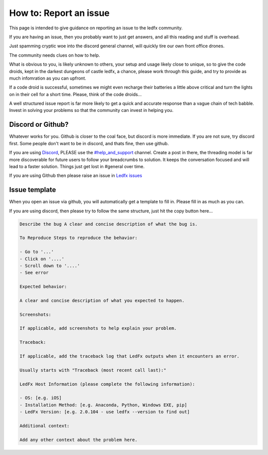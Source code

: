 =======================
How to: Report an issue
=======================

This page is intended to give guidance on reporting an issue to the ledfx community.

If you are having an issue, then you probably want to just get answers, and all this reading and stuff is overhead.

Just spamming cryptic woe into the discord general channel, will quickly tire our own front office drones.

The community needs clues on how to help.

What is obvious to you, is likely unknown to others, your setup and usage likely close to unique, so to give the code droids, kept in the darkest dungeons of castle ledfx, a chance, please work through this guide, and try to provide as much infomration as you can upfront.

If a code droid is successful, sometimes we might even recharge their batteries a little above critical and turn the lights on in their cell for a short time. Please, think of the code droids...

A well structured issue report is far more likely to get a quick and accurate response than a vague chain of tech babble. Invest in solving your problems so that the community can invest in helping you.

.. image:: /_static/howto/report/ledfxdroid.png
   :alt: A ledfx issue droid. No really, this is a webcam, just wait and see it move...
   :width: 600px

Discord or Github?
------------------

Whatever works for you. Github is closer to the coal face, but discord is more immediate. If you are not sure, try discord first. Some people don't want to be in discord, and thats fine, then use github.

If you are using `Discord <https://discord.gg/4hQdAw5H5T>`_, PLEASE use the `#help_and_support <https://discord.gg/enRRD8XJ>`_ channel. Create a post in there, the threading model is far more discoverable for future users to follow your breadcrumbs to solution. It keeps the conversation focused and will lead to a faster solution. Things just get lost in #general over time.

If you are using Github then please raise an issue in `Ledfx issues <https://github.com/LedFx/LedFx/issues>`_

Issue template
--------------

When you open an issue via github, you will automatically get a template to fill in. Please fill in as much as you can.

If you are using discord, then please try to follow the same structure, just hit the copy button here...

.. code-block:: text

    Describe the bug A clear and concise description of what the bug is.

    To Reproduce Steps to reproduce the behavior:

    - Go to '...'
    - Click on '....'
    - Scroll down to '....'
    - See error

    Expected behavior:

    A clear and concise description of what you expected to happen.

    Screenshots:

    If applicable, add screenshots to help explain your problem.

    Traceback:

    If applicable, add the traceback log that LedFx outputs when it encounters an error.

    Usually starts with "Traceback (most recent call last):"

    LedFx Host Information (please complete the following information):

    - OS: [e.g. iOS]
    - Installation Method: [e.g. Anaconda, Python, Windows EXE, pip]
    - LedFx Version: [e.g. 2.0.104 - use ledfx --version to find out]

    Additional context:

    Add any other context about the problem here.



